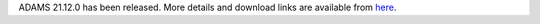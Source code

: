 .. title: 21.12.0 released
.. slug: 21-12-0-released
.. date: 2021-12-02 15:30:00 UTC+13:00
.. tags: release
.. category: 
.. link: 
.. description: 
.. type: text
.. author: FracPete

ADAMS 21.12.0 has been released. More details and download links are available from `here <link://slug/21-12-0>`_.

